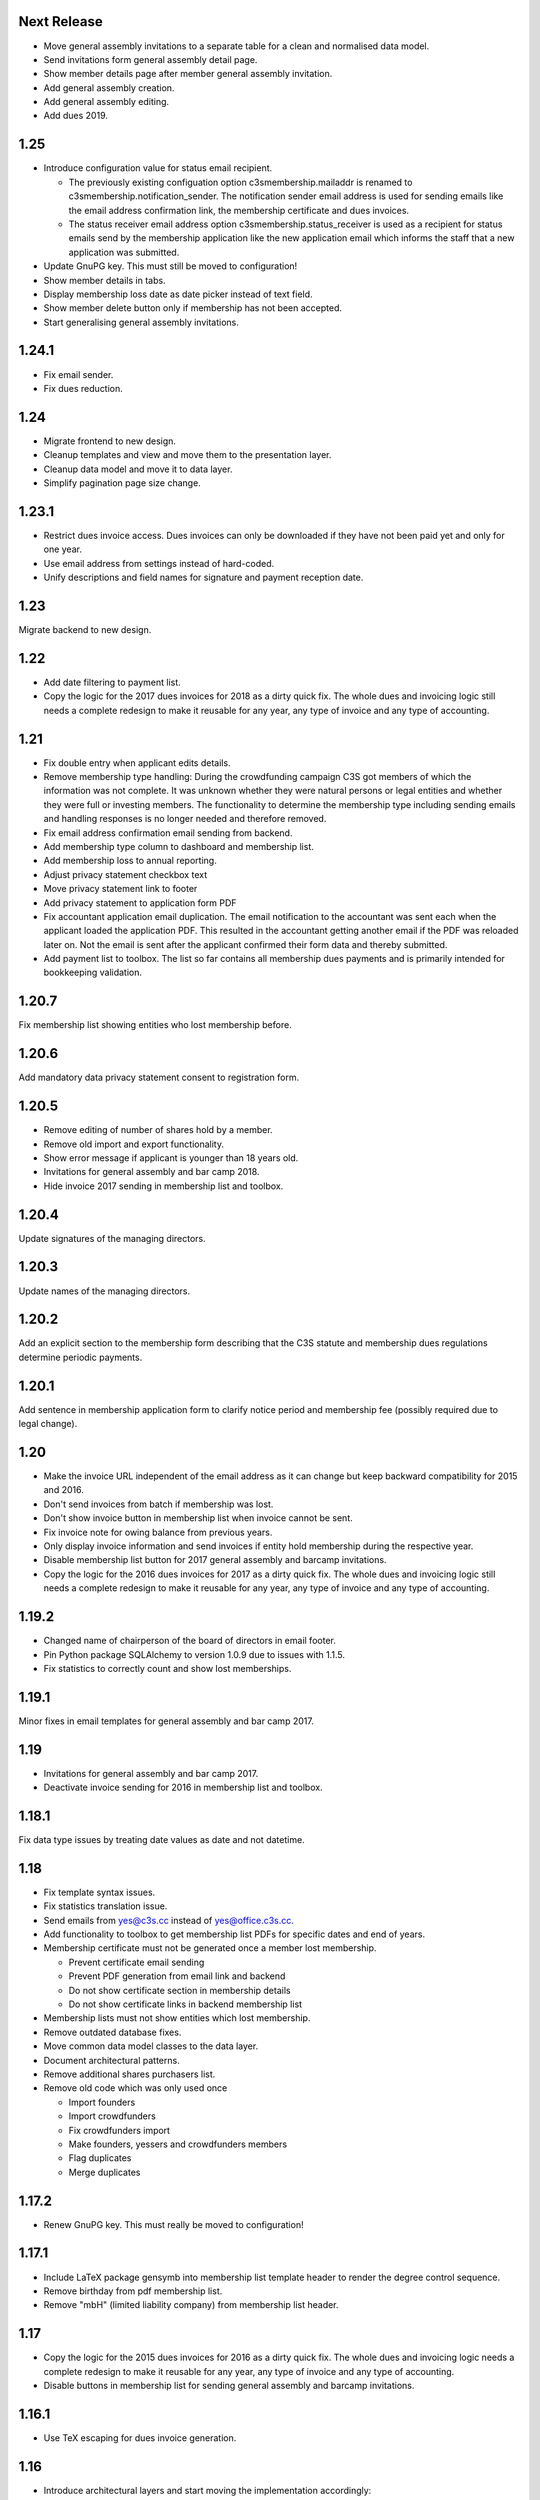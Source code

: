 Next Release
============


- Move general assembly invitations to a separate table for a clean and
  normalised data model.

- Send invitations form general assembly detail page.

- Show member details page after member general assembly invitation.

- Add general assembly creation.

- Add general assembly editing.

- Add dues 2019.



1.25
====


- Introduce configuration value for status email recipient.

  - The previously existing configuation option c3smembership.mailaddr is
    renamed to c3smembership.notification_sender. The notification sender email
    address is used for sending emails like the email address confirmation
    link, the membership certificate and dues invoices.

  - The status receiver email address option c3smembership.status_receiver is
    used as a recipient for status emails send by the membership application
    like the new application email which informs the staff that a new
    application was submitted.

- Update GnuPG key. This must still be moved to configuration!

- Show member details in tabs.

- Display membership loss date as date picker instead of text field.

- Show member delete button only if membership has not been accepted.

- Start generalising general assembly invitations.



1.24.1
======


- Fix email sender.

- Fix dues reduction.



1.24
====


- Migrate frontend to new design.

- Cleanup templates and view and move them to the presentation layer.

- Cleanup data model and move it to data layer.

- Simplify pagination page size change.



1.23.1
======


- Restrict dues invoice access. Dues invoices can only be downloaded if they
  have not been paid yet and only for one year.

- Use email address from settings instead of hard-coded.

- Unify descriptions and field names for signature and payment reception date.



1.23
====


Migrate backend to new design.



1.22
====


- Add date filtering to payment list.

- Copy the logic for the 2017 dues invoices for 2018 as a dirty quick fix. The
  whole dues and invoicing logic still needs a complete redesign to make it
  reusable for any year, any type of invoice and any type of accounting.



1.21
====


- Fix double entry when applicant edits details.

- Remove membership type handling: During the crowdfunding campaign C3S got
  members of which the information was not complete. It was unknown whether
  they were natural persons or legal entities and whether they were full or
  investing members. The functionality to determine the membership type
  including sending emails and handling responses is no longer needed and
  therefore removed.

- Fix email address confirmation email sending from backend.

- Add membership type column to dashboard and membership list.

- Add membership loss to annual reporting.

- Adjust privacy statement checkbox text

- Move privacy statement link to footer

- Add privacy statement to application form PDF

- Fix accountant application email duplication. The email notification to the
  accountant was sent each when the applicant loaded the application PDF. This
  resulted in the accountant getting another email if the PDF was reloaded
  later on. Not the email is sent after the applicant confirmed their form data
  and thereby submitted.

- Add payment list to toolbox. The list so far contains all membership dues
  payments and is primarily intended for bookkeeping validation.



1.20.7
======


Fix membership list showing entities who lost membership before.



1.20.6
======


Add mandatory data privacy statement consent to registration form.



1.20.5
======


- Remove editing of number of shares hold by a member.

- Remove old import and export functionality.

- Show error message if applicant is younger than 18 years old.

- Invitations for general assembly and bar camp 2018.

- Hide invoice 2017 sending in membership list and toolbox.



1.20.4
======


Update signatures of the managing directors.



1.20.3
======


Update names of the managing directors.



1.20.2
======


Add an explicit section to the membership form describing that the C3S statute
and membership dues regulations determine periodic payments.



1.20.1
======


Add sentence in membership application form to clarify notice period and
membership fee (possibly required due to legal change).



1.20
====


- Make the invoice URL independent of the email address as it can change but
  keep backward compatibility for 2015 and 2016.

- Don't send invoices from batch if membership was lost.

- Don't show invoice button in membership list when invoice cannot be sent.

- Fix invoice note for owing balance from previous years.

- Only display invoice information and send invoices if entity hold membership
  during the respective year.

- Disable membership list button for 2017 general assembly and barcamp
  invitations.

- Copy the logic for the 2016 dues invoices for 2017 as a dirty quick fix. The
  whole dues and invoicing logic still needs a complete redesign to make it
  reusable for any year, any type of invoice and any type of accounting.



1.19.2
======


- Changed name of chairperson of the board of directors in email footer.

- Pin Python package SQLAlchemy to version 1.0.9 due to issues with 1.1.5.

- Fix statistics to correctly count and show lost memberships.



1.19.1
======


Minor fixes in email templates for general assembly and bar camp 2017.



1.19
====


- Invitations for general assembly and bar camp 2017.

- Deactivate invoice sending for 2016 in membership list and toolbox.



1.18.1
======


Fix data type issues by treating date values as date and not datetime.



1.18
====


- Fix template syntax issues.

- Fix statistics translation issue.

- Send emails from yes@c3s.cc instead of yes@office.c3s.cc.

- Add functionality to toolbox to get membership list PDFs for specific dates
  and end of years.

- Membership certificate must not be generated once a member lost membership.

  - Prevent certificate email sending

  - Prevent PDF generation from email link and backend

  - Do not show certificate section in membership details

  - Do not show certificate links in backend membership list

- Membership lists must not show entities which lost membership.

- Remove outdated database fixes.

- Move common data model classes to the data layer.

- Document architectural patterns.

- Remove additional shares purchasers list.

- Remove old code which was only used once

  - Import founders

  - Import crowdfunders

  - Fix crowdfunders import

  - Make founders, yessers and crowdfunders members

  - Flag duplicates

  - Merge duplicates



1.17.2
======


- Renew GnuPG key. This must really be moved to configuration!



1.17.1
======


- Include LaTeX package gensymb into membership list template header to render
  the degree control sequence.

- Remove birthday from pdf membership list.

- Remove "mbH" (limited liability company) from membership list header.



1.17
====


- Copy the logic for the 2015 dues invoices for 2016 as a dirty quick fix. The
  whole dues and invoicing logic needs a complete redesign to make it reusable
  for any year, any type of invoice and any type of accounting.

- Disable buttons in membership list for sending general assembly and barcamp
  invitations.



1.16.1
======


- Use TeX escaping for dues invoice generation.



1.16
====


- Introduce architectural layers and start moving the implementation
  accordingly:

  - The presentation layer contains all user interface specific implementation.
    This includes all Pyramid specific logic. Presentation uses the business
    layer for retrieving information and processing it.

  - The business layer contains als business logic which is independent from the
    the logic on how to store the data or how to present it. Business uses the
    data layer for retrieving data and storing it.

  - The data layer's purpose is to retrieve and store data and provide an
    abstract interface which is independent of the underlying storage system.

- Move schemas to separate presentation layer package. Schemas are used to
  validate user input. They are therefore part of the presentation layer.

- Introduce a reusable pagination mechanism to present paged data.

- Add separate template for membership certificate emails to legal entities.

- Remove dashboard_only.

- Reorganise internationalisation. The internationalisation should be part of
  the presentation layer and moved there in a future release.

- Rename header template block from 'css'to 'head'.

- Add navigation buttons to the dues invoices listing.

- Membership dues

  - Fix issue with invoice generation for members without proper membership type.

  - Fix issue that invoices for dues 2015 were created for members approved in 2016.

  - Add invoice archiving batch process.



1.15.1
======


- Fix handling of None/NULL for email_invite_flag_bcgv16.

- Membership dues: Disable batch invoicing in toolbox.



1.15
====


- Update more executive directors. (This must be moved to configuration!)

- Cleanup email templating.

- Add links for sending payment and signature confirmation emails to details
  page.

- Include submission date into membership application notification email.

- Let make member function return to page of origin, either dashboard or
  details page.

- Personalise emails which are sent from the application to members.

- Adjustments for barcamp and general assembly 2016.



1.14
====


- Extend requirements specification and documentation of business processes.

- Extend documentation about production deployment of new application
  versions.

- Fix tests.

- Cleanup ci.sh. Manual copying of TextInputSliderWidget is not necessary
  anymore since 1.12-beta.

- Handle loss of membership including resignation, expulsion, death,
  bankrupsy, winding-up and transfer of remaining shares.



1.13.1
======


- Fix URL for corporation membership application form.

- Extend documentation about production deployment of new application
  versions.

- Handle loss of membership including resignation, expulsion, death,
  bankruptcy and transfer of remaining shares.

- Introduce tex tools for escaping special characters.



1.13
====


- Update executive director. (This must be moved to configuration!)

- Add progress bar to membership application process.

- Improve usability of membership application process.

- Fix C3S Statute reference to use the version independent URL.

- Fix German Cultural Commons Manifesto link and title.

- Extend requirements specification and documentation of business processes.



1.12
====


- Fix minor issues with application form templates.



1.12-beta.4
===========


- Extend monthly membership invoice statistics by current balance.

- Fix backend membership certificate url.



1.12-beta.3
===========


- Fix singular/plural phrasing issue in shares payment confirmation email
  text.

- Extend monthly membership invoice statistics by paid amounts.



1.12-beta.2
===========


- Documentation: Fix git push command for pushing the version tag, 'origin'
  was missing.

- Add reference to membership dues regulations to membership application.

- Fix issue with certificate generation from backend member details page.



1.12-beta
=========


- Include version information into dashboard view and template. Create
  helper class GitTools to provide git information about tags, branches and
  commits.

- Code cleanup

  - accountants_view.py

  - views.py

- Integrate the deform TextInputSliderWidget so that it doesn't need
  to be applied as a text and neither the slider.pt template needs to
  be copied anywhere. This reduces manual setup steps to run the
  application.

- Change salutation of payment reminder email body.

- Fix several German typos like "Nachnahme" instead of "Nachname", "Email"
  instead of "E-Mail" and "Addresse" instead of "Adresse".

- Change certificate email templates from .pt to .txt as they are plain
  text, therefore not compatible with .pt internationalization and causing 
  parsing errors.

- Fix several template HTML syntax errors.

- Fix setup.py which was referencing CHANGES.txt instead of CHANGES.md which
  is now CHANGES.rst.

- Make the link to the Cultural Commons Manifesto language specific in order
  to show the C3S website in the corresponding language.

- Fix several internationalization issues with the membership application
  formular.

- Documentation:

  - Use version number from python package.

  - Document development branching model.

  - Document internationalization of template and python files.

  - Provide documentation with the running app at /docs

- Extend statistics for a monthly summary of membership invoices.

- Registration form:

  - Add acknowledgement checkbox and links for membership dues regulations.

  - Add password confirmation field.

  - Mark password field on validation error and remind the user to re-enter
    it.

- Fix minor issues of the membership application form:

  - Old name "C3S SCE i.G." was used in German form.

  - Bottom images were not exported to PDF.



1.11.2
======


- Fix permissions for reversal invoice generation as users cannot access it.



1.11.1
======

- Fix notation of euro values and currency symbols.

- Remove unnecessary empty lines at beginning and end of email texts.

- Workaround for German character "ß" (sharp s) in LaTeX documents.

- Clarify phrasing in English membership dues emails.



1.11
====


- Introduce membership dues handling. Dues are calculated per quarter
  depending on the membership duration.

  - Invoices are generated and sent to the member. They can be canceled.

  - Membership dues can be reduced which leads to a canceling of the previous
    invoice and generation of a new one.

  - The payment can be entered with amount and date.

- Extend documentation.

  - An overview of the application is given.

  - The source code documentation auto-generated.

  - How to run the test.

  - Setup for development is descibed.

  - How to deploy the application onto an Apache server is explained.

- Invitation emails for the 2015 general assembly and barcamp.

- Cleanup code.

- Fixed minor bugs.



1.10.2
======


- Fix jQuery path in dashboard template which was preventing the
  confirmation dialog for deleting a member to be shown. Made sure that
  a wrong jQuery path would not allow deletions without confirmation dialog
  in the future.

- Fix usage of jQuery, jQuery UI and Bootstrap. Reorganized files and
  corrected all references.

- Fix link to statistics of finished memberships.

- Set GPL license for c3sMembership code and CC BY 4.0 for documentation.

- Add copyright notice for c3sMembership code and documentation as well
  as redistributed works.

- Add license texts GPL and MIT for redistributed works.

- Add license texts section to documentation.

- Add list of contributors.

- Implemente redirect for member deletion based on route name.



1.10.1
======


- Remove column "BC/GV" from Application for Membership dashboard. Emails
  were sent without confirmation when clicking the button.

- Introduce version number to c3sMembership. Start with 1.10.1. The
  application has been productively used for some time (i.e. at least 1.0)
  and went through a few changes since then. Therefore, taking 1.10.0 for
  the existing version 1.10.0 seems reasonable.
